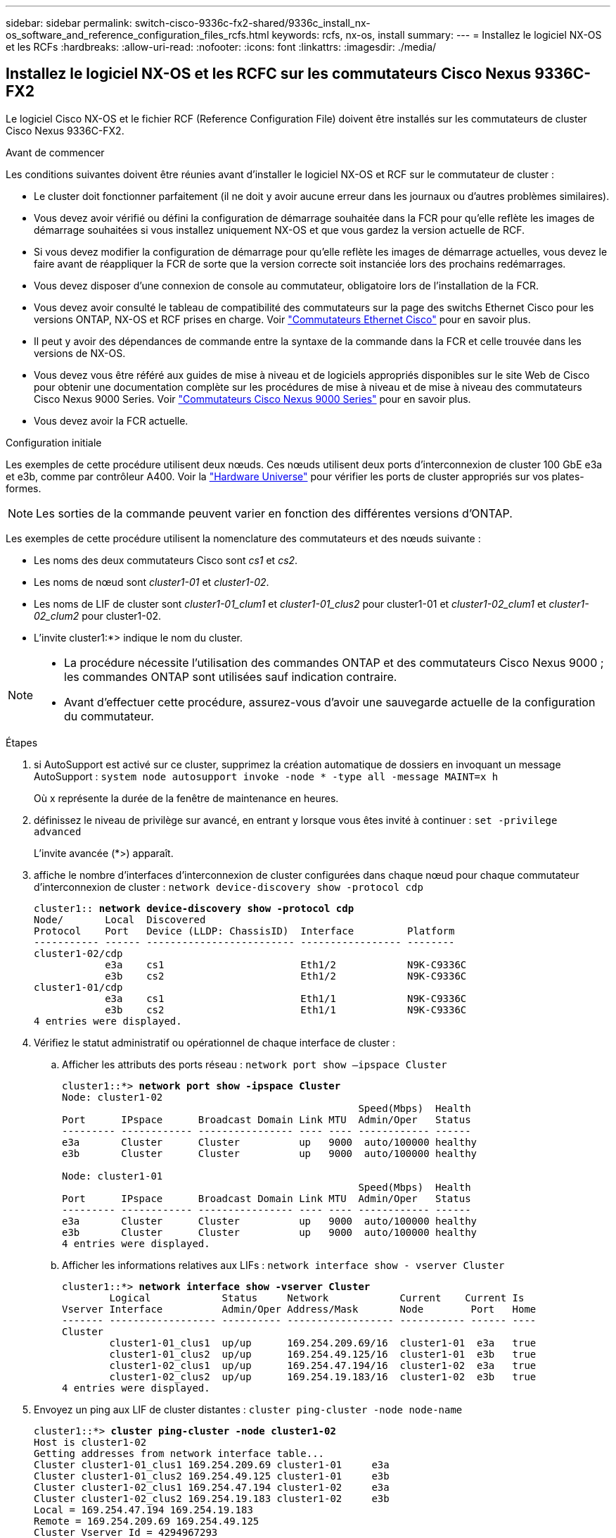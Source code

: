 ---
sidebar: sidebar 
permalink: switch-cisco-9336c-fx2-shared/9336c_install_nx-os_software_and_reference_configuration_files_rcfs.html 
keywords: rcfs, nx-os, install 
summary:  
---
= Installez le logiciel NX-OS et les RCFs
:hardbreaks:
:allow-uri-read: 
:nofooter: 
:icons: font
:linkattrs: 
:imagesdir: ./media/




== Installez le logiciel NX-OS et les RCFC sur les commutateurs Cisco Nexus 9336C-FX2

Le logiciel Cisco NX-OS et le fichier RCF (Reference Configuration File) doivent être installés sur les commutateurs de cluster Cisco Nexus 9336C-FX2.

.Avant de commencer
Les conditions suivantes doivent être réunies avant d'installer le logiciel NX-OS et RCF sur le commutateur de cluster :

* Le cluster doit fonctionner parfaitement (il ne doit y avoir aucune erreur dans les journaux ou d'autres problèmes similaires).
* Vous devez avoir vérifié ou défini la configuration de démarrage souhaitée dans la FCR pour qu'elle reflète les images de démarrage souhaitées si vous installez uniquement NX-OS et que vous gardez la version actuelle de RCF.
* Si vous devez modifier la configuration de démarrage pour qu'elle reflète les images de démarrage actuelles, vous devez le faire avant de réappliquer la FCR de sorte que la version correcte soit instanciée lors des prochains redémarrages.
* Vous devez disposer d'une connexion de console au commutateur, obligatoire lors de l'installation de la FCR.
* Vous devez avoir consulté le tableau de compatibilité des commutateurs sur la page des switchs Ethernet Cisco pour les versions ONTAP, NX-OS et RCF prises en charge. Voir https://mysupport.netapp.com/site/info/cisco-ethernet-switch["Commutateurs Ethernet Cisco"] pour en savoir plus.
* Il peut y avoir des dépendances de commande entre la syntaxe de la commande dans la FCR et celle trouvée dans les versions de NX-OS.
* Vous devez vous être référé aux guides de mise à niveau et de logiciels appropriés disponibles sur le site Web de Cisco pour obtenir une documentation complète sur les procédures de mise à niveau et de mise à niveau des commutateurs Cisco Nexus 9000 Series. Voir https://www.cisco.com/c/en/us/support/switches/nexus-9336c-fx2-switch/model.html["Commutateurs Cisco Nexus 9000 Series"] pour en savoir plus.
* Vous devez avoir la FCR actuelle.


.Configuration initiale
Les exemples de cette procédure utilisent deux nœuds. Ces nœuds utilisent deux ports d'interconnexion de cluster 100 GbE e3a et e3b, comme par contrôleur A400. Voir la https://hwu.netapp.com["Hardware Universe"] pour vérifier les ports de cluster appropriés sur vos plates-formes.


NOTE: Les sorties de la commande peuvent varier en fonction des différentes versions d'ONTAP.

Les exemples de cette procédure utilisent la nomenclature des commutateurs et des nœuds suivante :

* Les noms des deux commutateurs Cisco sont _cs1_ et _cs2_.
* Les noms de nœud sont _cluster1-01_ et _cluster1-02_.
* Les noms de LIF de cluster sont _cluster1-01_clum1_ et _cluster1-01_clus2_ pour cluster1-01 et _cluster1-02_clum1_ et _cluster1-02_clum2_ pour cluster1-02.
* L'invite cluster1:*> indique le nom du cluster.


[NOTE]
====
* La procédure nécessite l'utilisation des commandes ONTAP et des commutateurs Cisco Nexus 9000 ; les commandes ONTAP sont utilisées sauf indication contraire.
* Avant d'effectuer cette procédure, assurez-vous d'avoir une sauvegarde actuelle de la configuration du commutateur.


====
.Étapes
. [[step1]]si AutoSupport est activé sur ce cluster, supprimez la création automatique de dossiers en invoquant un message AutoSupport : `system node autosupport invoke -node * -type all -message MAINT=x h`
+
Où x représente la durée de la fenêtre de maintenance en heures.



. [[step2]]définissez le niveau de privilège sur avancé, en entrant y lorsque vous êtes invité à continuer :
`set -privilege advanced`
+
L'invite avancée (*>) apparaît.

. [[step3]]affiche le nombre d'interfaces d'interconnexion de cluster configurées dans chaque nœud pour chaque commutateur d'interconnexion de cluster :
`network device-discovery show -protocol cdp`
+
[listing, subs="+quotes"]
----
cluster1:: *network device-discovery show -protocol cdp*
Node/       Local  Discovered
Protocol    Port   Device (LLDP: ChassisID)  Interface         Platform
----------- ------ ------------------------- ----------------- --------
cluster1-02/cdp
            e3a    cs1                       Eth1/2            N9K-C9336C
            e3b    cs2                       Eth1/2            N9K-C9336C
cluster1-01/cdp
            e3a    cs1                       Eth1/1            N9K-C9336C
            e3b    cs2                       Eth1/1            N9K-C9336C
4 entries were displayed.
----
. [[step4]]Vérifiez le statut administratif ou opérationnel de chaque interface de cluster :
+
.. Afficher les attributs des ports réseau :
`network port show –ipspace Cluster`
+
[listing, subs="+quotes"]
----
cluster1::*> *network port show -ipspace Cluster*
Node: cluster1-02
                                                  Speed(Mbps)  Health
Port      IPspace      Broadcast Domain Link MTU  Admin/Oper   Status
--------- ------------ ---------------- ---- ---- ------------ ------
e3a       Cluster      Cluster          up   9000  auto/100000 healthy
e3b       Cluster      Cluster          up   9000  auto/100000 healthy

Node: cluster1-01
                                                  Speed(Mbps)  Health
Port      IPspace      Broadcast Domain Link MTU  Admin/Oper   Status
--------- ------------ ---------------- ---- ---- ------------ ------
e3a       Cluster      Cluster          up   9000  auto/100000 healthy
e3b       Cluster      Cluster          up   9000  auto/100000 healthy
4 entries were displayed.
----
.. Afficher les informations relatives aux LIFs :
`network interface show - vserver Cluster`
+
[listing, subs="+quotes"]
----
cluster1::*> *network interface show -vserver Cluster*
        Logical            Status     Network            Current    Current Is
Vserver Interface          Admin/Oper Address/Mask       Node        Port   Home
------- ------------------ ---------- ------------------ ----------- ------ ----
Cluster
        cluster1-01_clus1  up/up      169.254.209.69/16  cluster1-01  e3a   true
        cluster1-01_clus2  up/up      169.254.49.125/16  cluster1-01  e3b   true
        cluster1-02_clus1  up/up      169.254.47.194/16  cluster1-02  e3a   true
        cluster1-02_clus2  up/up      169.254.19.183/16  cluster1-02  e3b   true
4 entries were displayed.
----


. [[step5]]Envoyez un ping aux LIF de cluster distantes :
`cluster ping-cluster -node node-name`
+
[listing, subs="+quotes"]
----
cluster1::*> *cluster ping-cluster -node cluster1-02*
Host is cluster1-02
Getting addresses from network interface table...
Cluster cluster1-01_clus1 169.254.209.69 cluster1-01     e3a
Cluster cluster1-01_clus2 169.254.49.125 cluster1-01     e3b
Cluster cluster1-02_clus1 169.254.47.194 cluster1-02     e3a
Cluster cluster1-02_clus2 169.254.19.183 cluster1-02     e3b
Local = 169.254.47.194 169.254.19.183
Remote = 169.254.209.69 169.254.49.125
Cluster Vserver Id = 4294967293
Ping status:
....
Basic connectivity succeeds on 4 path(s)
Basic connectivity fails on 0 path(s)
................
Detected 9000 byte MTU on 4 path(s):
    Local 169.254.19.183 to Remote 169.254.209.69
    Local 169.254.19.183 to Remote 169.254.49.125
    Local 169.254.47.194 to Remote 169.254.209.69
    Local 169.254.47.194 to Remote 169.254.49.125
Larger than PMTU communication succeeds on 4 path(s)
RPC status:
2 paths up, 0 paths down (tcp check)
2 paths up, 0 paths down (udp check)
----
. [[step6]]Vérifiez que la commande auto-revert est activée sur toutes les LIFs du cluster :
`network interface show - vserver Cluster -fields auto-revert`
+
[listing, subs="+quotes"]
----
cluster1::*> *network interface show -vserver Cluster -fields auto-revert*
          Logical
Vserver   Interface            Auto-revert
--------- ––––––-------------- ------------
Cluster
          cluster1-01_clus1    true
          cluster1-01_clus2    true
          cluster1-02_clus1    true
          cluster1-02_clus2    true
4 entries were displayed.
----
. [[step7]]activez la fonction de collecte des journaux du moniteur d'intégrité des commutateurs Ethernet pour la collecte des fichiers journaux relatifs aux commutateurs, à l'aide des commandes suivantes :
+
** `system switch ethernet log setup-password`
** `system switch ethernet log enable-collection`
+
[listing, subs="+quotes"]
----
cluster1::*> *system switch ethernet log setup password*
Enter the switch name: <return>
The switch name entered is not recognized.
Choose from the following list:
cs1
cs2
cluster1::*> system switch ethernet log setup-password
Enter the switch name: cs1
RSA key fingerprint is e5:8b:c6:dc:e2:18:18:09:36:63:d9:63:dd:03:d9:cc
Do you want to continue? {y|n}::[n] y
Enter the password: <enter switch password>
Enter the password again: <enter switch password>
cluster1::*> system switch ethernet log setup-password
Enter the switch name: cs2
RSA key fingerprint is 57:49:86:a1:b9:80:6a:61:9a:86:8e:3c:e3:b7:1f:b1
Do you want to continue? {y|n}:: [n] y
Enter the password: <enter switch password>
Enter the password again: <enter switch password>
cluster1::*> system  switch ethernet log enable-collection
Do you want to enable cluster log collection for all nodes in the cluster? {y|n}: [n] y
Enabling cluster switch log collection.
cluster1::*>
----





NOTE: Si l'une de ces commandes renvoie une erreur, contactez le support NetApp.



=== Installez le logiciel NX-OS sur un commutateur de cluster Cisco Nexus 9336C-FX2

Vous pouvez utiliser cette procédure pour installer le logiciel NX-OS sur le commutateur de cluster Cisco Nexus 9336C-FX2.

.Étapes
. [[step1]]Connectez le commutateur de cluster au réseau de gestion.
. [[step2]]utilisez le `ping` Commande permettant de vérifier la connectivité au serveur hébergeant le logiciel NX-OS et le FCR.
+
Cet exemple vérifie que le commutateur peut atteindre le serveur à l'adresse IP `172.19.2.1`:

+
[listing, subs="+quotes"]
----
cs2# *ping 172.19.2.1*
Pinging 172.19.2.1 with 0 bytes of data:
Reply From 172.19.2.1: icmp_seq = 0. time= 5910 usec.
----
. [[step3]]copiez le logiciel NX-OS et les images EPLD sur le commutateur Nexus 9336C-FX2.
+
[listing, subs="+quotes"]
----
cs2# *copy sftp: bootflash: vrf management*
Enter source filename: */code/nxos.9.3.5.bin*
Enter hostname for the sftp server: *172.19.2.1*
Enter username: *user1*
Outbound-ReKey for 172.19.2.1:22
Inbound-ReKey for 172.19.2.1:22
user1@172.19.2.1's password:
sftp> progress
Progress meter enabled
sftp> get /code/nxos.9.3.5.bin  /bootflash/nxos.9.3.5.bin
/code/nxos.9.3.5.bin  100% 1261MB   9.3MB/s   02:15
sftp> exit
Copy complete, now saving to disk (please wait)...
Copy complete.
cs2# *copy sftp: bootflash: vrf management*
Enter source filename: */code/n9000-epld.9.3.5.img*
Enter hostname for the sftp server: *172.19.2.1*
Enter username: *user1*
Outbound-ReKey for 172.19.2.1:22
Inbound-ReKey for 172.19.2.1:22
user1@172.19.2.1's password:
sftp> progress
Progress meter enabled
sftp> get /code/n9000-epld.9.3.5.img  /bootflash/n9000-epld.9.3.5.img
/code/n9000-epld.9.3.5.img  100%  161MB   9.5MB/s   00:16
sftp> exit
Copy complete, now saving to disk (please wait)...
Copy complete.
----
. [[step4]]Vérifiez la version en cours d'exécution du logiciel NX-OS :
`show version`
+
[listing, subs="+quotes"]
----
cs2# *show version*
Cisco Nexus Operating System (NX-OS) Software
TAC support: http://www.cisco.com/tac
Copyright (C) 2002-2020, Cisco and/or its affiliates.
All rights reserved.
The copyrights to certain works contained in this software are
owned by other third parties and used and distributed under their own
licenses, such as open source.  This software is provided "as is," and unless
otherwise stated, there is no warranty, express or implied, including but not
limited to warranties of merchantability and fitness for a particular purpose.
Certain components of this software are licensed under
the GNU General Public License (GPL) version 2.0 or
GNU General Public License (GPL) version 3.0  or the GNU
Lesser General Public License (LGPL) Version 2.1 or
Lesser General Public License (LGPL) Version 2.0.
A copy of each such license is available at
http://www.opensource.org/licenses/gpl-2.0.php and
http://opensource.org/licenses/gpl-3.0.html and
http://www.opensource.org/licenses/lgpl-2.1.php and
http://www.gnu.org/licenses/old-licenses/library.txt.
Software
  BIOS: version 08.38
  NXOS: version 9.3(4)
  BIOS compile time:  05/29/2020
  NXOS image file is: bootflash:///nxos.9.3.4.bin
  NXOS compile time:  4/28/2020 21:00:00 [04/29/2020 02:28:31]
Hardware
  cisco Nexus9000 C9336C-FX2 Chassis
  Intel(R) Xeon(R) CPU E5-2403 v2 @ 1.80GHz with 8154432 kB of memory.
  Processor Board ID FOC20291J6K
  Device name: cs2
  bootflash:   53298520 kB
Kernel uptime is 0 day(s), 0 hour(s), 3 minute(s), 42 second(s)
Last reset at 157524 usecs after Mon Nov  2 18:32:06 2020
  Reason: Reset Requested by CLI command reload
  System version: 9.3(4)
  Service:
plugin
  Core Plugin, Ethernet Plugin
Active Package(s):

cs2#
----
. [[step5]]installez l'image NX-OS.
+

NOTE: L'installation du fichier image entraîne son chargement à chaque redémarrage du commutateur.

+
[listing, subs="+quotes"]
----
cs2# *install all nxos bootflash:nxos.9.3.5.bin*
Installer will perform compatibility check first. Please wait.
Installer is forced disruptive
Verifying image bootflash:/nxos.9.3.5.bin for boot variable "nxos".
[####################] 100% -- SUCCESS
Verifying image type.
[####################] 100% -- SUCCESS
Preparing "nxos" version info using image bootflash:/nxos.9.3.5.bin.
[####################] 100% -- SUCCESS
Preparing "bios" version info using image bootflash:/nxos.9.3.5.bin.
[####################] 100% -- SUCCESS
Performing module support checks.
[####################] 100% -- SUCCESS
Notifying services about system upgrade.
[####################] 100% -- SUCCESS
Compatibility check is done:
Module  bootable       Impact     Install-type  Reason
------  --------  --------------- ------------  ------
  1       yes      disruptive         reset     default upgrade is not hitless
Images will be upgraded according to following table:
Module   Image    Running-Version(pri:alt                New-Version         Upg-
                                                                             Required
------- --------- -------------------------------------- ------------------- ------------
  1      nxos     9.3(4)                                 9.3(5)              yes
  1      bios     v08.37(01/28/2020):v08.23(09/23/2015)  v08.38(05/29/2020)  yes
Switch will be reloaded for disruptive upgrade.
Do you want to continue with the installation (y/n)?  [n] y
Install is in progress, please wait.
Performing runtime checks.
[####################] 100% -- SUCCESS
Setting boot variables.
[####################] 100% -- SUCCESS
Performing configuration copy.
[####################] 100% -- SUCCESS
Module 1: Refreshing compact flash and upgrading bios/loader/bootrom.
Warning: please do not remove or power off the module at this time.
[####################] 100% -- SUCCESS
Finishing the upgrade, switch will reboot in 10 seconds.
----
. [[step6]]] Vérifiez la nouvelle version du logiciel NX-OS après le redémarrage du commutateur :
`show version`
+
[listing, subs="+quotes"]
----
cs2# *show version*
Cisco Nexus Operating System (NX-OS) Software
TAC support: http://www.cisco.com/tac
Copyright (C) 2002-2020, Cisco and/or its affiliates.
All rights reserved.
The copyrights to certain works contained in this software are
owned by other third parties and used and distributed under their own
licenses, such as open source.  This software is provided "as is," and unless
otherwise stated, there is no warranty, express or implied, including but not
limited to warranties of merchantability and fitness for a particular purpose.
Certain components of this software are licensed under
the GNU General Public License (GPL) version 2.0 or
GNU General Public License (GPL) version 3.0  or the GNU
Lesser General Public License (LGPL) Version 2.1 or
Lesser General Public License (LGPL) Version 2.0.
A copy of each such license is available at
http://www.opensource.org/licenses/gpl-2.0.php and
http://opensource.org/licenses/gpl-3.0.html and
http://www.opensource.org/licenses/lgpl-2.1.php and
http://www.gnu.org/licenses/old-licenses/library.txt.
Software
  BIOS: version 05.33
  NXOS: version 9.3(5)
  BIOS compile time:  09/08/2018
  NXOS image file is: bootflash:///nxos.9.3.5.bin
  NXOS compile time:  11/4/2018 21:00:00 [11/05/2018 06:11:06]
Hardware
  cisco Nexus9000 C9336C-FX2 Chassis
  Intel(R) Xeon(R) CPU E5-2403 v2 @ 1.80GHz with 8154432 kB of memory.
  Processor Board ID FOC20291J6K
  Device name: cs2
  bootflash:   53298520 kB
Kernel uptime is 0 day(s), 0 hour(s), 3 minute(s), 42 second(s)
Last reset at 277524 usecs after Mon Nov  2 22:45:12 2020
  Reason: Reset due to upgrade
  System version: 9.3(4)
  Service:
plugin
  Core Plugin, Ethernet Plugin
Active Package(s):
----
. [[step7]]mettre à niveau l'image EPLD et redémarrer le commutateur.
+
[listing, subs="+quotes"]
----
cs2# *show version module 1 epld*
EPLD Device                     Version
---- -------------------------- -------
MI   FPGA                        0x7
IO   FPGA                        0x17
MI   FPGA2                       0x2
GEM  FPGA                        0x2
GEM  FPGA                        0x2
GEM  FPGA                        0x2
GEM  FPGA                        0x2
cs2# *install epld bootflash:n9000-epld.9.3.5.img module 1*
Compatibility check:
Module      Type        Upgradable  Impact      Reason
------  -------------- ------------ ----------- -------
     1      SUP        Yes          disruptive  Module Upgradable
Retrieving EPLD versions.... Please wait.
Images will be upgraded according to following table:
Module  Type   EPLD              Running-Version   New-Version  Upg-Required
------- ------ ----------------- ----------------- ------------ ------------
     1  SUP    MI FPGA           0x07              0x07         No
     1  SUP    IO FPGA           0x17              0x19         Yes
     1  SUP    MI FPGA2          0x02              0x02         No
The above modules require upgrade.
The switch will be reloaded at the end of the upgrade
Do you want to continue (y/n) ?  [n] *y*
Proceeding to upgrade Modules.
Starting Module 1 EPLD Upgrade
Module 1 : IO FPGA [Programming] : 100.00% (     64 of      64 sectors)
Module 1 EPLD upgrade is successful.
Module   Type  Upgrade-Result
-------- ----- --------------
     1   SUP   Success
EPLDs upgraded.
Module 1 EPLD upgrade is successful.
----
. [[step8]]après le redémarrage du commutateur, reconnectez-vous et vérifiez que la nouvelle version de EPLD a été chargée avec succès.
+
[listing, subs="+quotes"]
----
cs2# *show version module 1 epld*
EPLD Device                     Version
---- -------------------------- --------
MI   FPGA                        0x7
IO   FPGA                        0x19
MI   FPGA2                       0x2
GEM  FPGA                        0x2
GEM  FPGA                        0x2
GEM  FPGA                        0x2
GEM  FPGA                        0x2
----




=== Installez le FCR sur un commutateur de cluster Cisco Nexus 9336C-FX2

Vous pouvez installer la FCR après la première configuration du commutateur de cluster Nexus 9336C-FX2. Vous pouvez également utiliser cette procédure pour mettre à niveau votre version RCF sur votre commutateur de cluster.

.Description de la tâche
Les exemples de cette procédure utilisent la nomenclature des commutateurs et des nœuds suivante :

* Les noms des deux commutateurs Cisco sont `cs1` et `cs2`.
* Les noms de nœud sont `cluster1-01`, `cluster1-02`, `cluster1-03`, et `cluster1-04`.
* Les noms LIF de cluster sont `cluster1-01_clus1`, `cluster1-01_clus2`, `cluster1-02_clus1`, `cluster1-02_clus2`, `cluster1-03_clus1`, `cluster1-03_clus2`, `cluster1-04_clus1`, et `cluster1-04_clus2`.
* L'invite cluster1:*> indique le nom du cluster.


[NOTE]
====
* La procédure nécessite l'utilisation des commandes ONTAP et des commutateurs Cisco Nexus 9000 ; les commandes ONTAP sont utilisées sauf indication contraire.
* Avant d'effectuer cette procédure, assurez-vous d'avoir une sauvegarde actuelle de la configuration du commutateur.


====
.Étapes
. [[step1]]affiche les ports de cluster sur chaque nœud connecté aux commutateurs du cluster :
`network device-discovery show`
+
[listing, subs="+quotes"]
----
cluster1::*> *network device-discovery show*
Node/       Local  Discovered
Protocol    Port   Device (LLDP: ChassisID)  Interface         Platform
----------- ------ ------------------------- ----------------  --------
cluster1-01/cdp
            e3a    cs1                       Ethernet1/7       N9K-C9336C
            e0d    cs2                       Ethernet1/7       N9K-C9336C
cluster1-02/cdp
            e3a    cs1                       Ethernet1/8       N9K-C9336C
            e0d    cs2                       Ethernet1/8       N9K-C9336C
cluster1-03/cdp
            e3a    cs1                       Ethernet1/1/1     N9K-C9336C
            e3b    cs2                       Ethernet1/1/1     N9K-C9336C
cluster1-04/cdp
            e3a    cs1                       Ethernet1/1/2     N9K-C9336C
            e3b    cs2                       Ethernet1/1/2     N9K-C9336C
cluster1::*>
----
. [[step2]]Vérifiez l'état administratif et opérationnel de chaque port du cluster.
. [[step3]]vérifier que tous les ports du cluster sont à l'état actif :
`network port show –role cluster`
+
[listing, subs="+quotes"]
----
cluster1::*> *network port show -role cluster*
Node: cluster1-01
                                                                       Ignore
                                                  Speed(Mbps) Health   Health
Port      IPspace      Broadcast Domain Link MTU  Admin/Oper  Status   Status
--------- ------------ ---------------- ---- ---- ----------- -------- ------
e3a       Cluster      Cluster          up   9000  auto/100000 healthy false
e0d       Cluster      Cluster          up   9000  auto/100000 healthy false
Node: cluster1-02
                                                                       Ignore
                                                  Speed(Mbps) Health   Health
Port      IPspace      Broadcast Domain Link MTU  Admin/Oper  Status   Status
--------- ------------ ---------------- ---- ---- ----------- -------- ------
e3a       Cluster      Cluster          up   9000  auto/100000 healthy false
e0d       Cluster      Cluster          up   9000  auto/100000 healthy false
8 entries were displayed.
Node: cluster1-03

                                                                        Ignore
                                                  Speed(Mbps)  Health   Health
Port      IPspace      Broadcast Domain Link MTU  Admin/Oper   Status   Status
--------- ------------ ---------------- ---- ---- ------------ -------- ------
e3a       Cluster      Cluster          up   9000  auto/100000 healthy  false
e3b       Cluster      Cluster          up   9000  auto/100000 healthy  false
Node: cluster1-04
                                                                        Ignore
                                                  Speed(Mbps)  Health   Health
Port      IPspace      Broadcast Domain Link MTU  Admin/Oper   Status   Status
--------- ------------ ---------------- ---- ---- ------------ -------- ------
e0a       Cluster      Cluster          up   9000  auto/100000 healthy  false
e0b       Cluster      Cluster          up   9000  auto/100000 healthy  false
cluster1::*>
----
. [[step4]]vérifier que toutes les interfaces de cluster (LIFs) sont sur le port de home Port :
`network interface show -role cluster`
+
[listing, subs="+quotes"]
----
cluster1::*> *network interface show -role cluster*
        Logical            Status     Network         Current      Current Is
Vserver Interface          Admin/Oper Address/Mask    Node         Port    Home
------- ------------------ ---------- --------------- ------------ ------- ----
Cluster
        cluster1-01_clus1  up/up     169.254.3.4/23   cluster1-01  e3a     true
        cluster1-01_clus2  up/up     169.254.3.5/23   cluster1-01  e0d     true
        cluster1-02_clus1  up/up     169.254.3.8/23   cluster1-02  e3a     true
        cluster1-02_clus2  up/up     169.254.3.9/23   cluster1-02  e0d     true
        cluster1-03_clus1  up/up     169.254.1.3/23   cluster1-03  e3a     true
        cluster1-03_clus2  up/up     169.254.1.1/23   cluster1-03  e3b     true
        cluster1-04_clus1  up/up     169.254.1.6/23   cluster1-04  e3a     true
        cluster1-04_clus2  up/up     169.254.1.7/23   cluster1-04  e3b     true
8 entries were displayed.
cluster1::*>
----
. [[step5]]Vérifiez que le cluster affiche les informations des deux commutateurs de cluster :
`system cluster-switch show -is-monitoring-enabled-operational true`
+
[listing, subs="+quotes"]
----
cluster1::*> *system cluster-switch show -is-monitoring-enabled-operational true*
Switch                      Type               Address          Model
--------------------------- ------------------ ---------------- -----
cs1                         cluster-network    10.233.205.90    N9K-C9336C
     Serial Number: FOCXXXXXXGD
      Is Monitored: true
            Reason: None
  Software Version: Cisco Nexus Operating System (NX-OS) Software, Version
                    9.3(5)
    Version Source: CDP
cs2                         cluster-network    10.233.205.91    N9K-C9336C
     Serial Number: FOCXXXXXXGS
      Is Monitored: true
            Reason: None
  Software Version: Cisco Nexus Operating System (NX-OS) Software, Version
                    9.3(5)
    Version Source: CDP
cluster1::*>
----
. [[step6]]Désactiver la fonction de restauration automatique sur les LIFs du cluster.
+
[listing, subs="+quotes"]
----
cluster1::*> *network interface modify -vserver Cluster -lif * -auto-revert false*
----
. [[step7]]sur le commutateur de cluster cs2, arrêtez les ports connectés aux ports de cluster des nœuds.
+
[listing, subs="+quotes"]
----
cs2(config)# *interface eth1/1/1-2,eth1/7-8*
cs2(config-if-range)# *shutdown*
----
. [[step8]]Vérifiez que les LIFs de cluster ont migré vers les ports hébergés sur le commutateur de cluster cs1. Cette opération peut prendre quelques secondes :
`network interface show -role cluster`
+
[listing, subs="+quotes"]
----
cluster1::*> *network interface show -role cluster*
        Logical           Status     Network          Current      Current  Is
Vserver Interface         Admin/Oper Address/Mask     Node         Port     Home
------- ----------------- --------- ---------------- ------------- ------- ----
Cluster
        cluster1-01_clus1 up/up     169.254.3.4/23   cluster1-01   e3a     true
        cluster1-01_clus2 up/up     169.254.3.5/23   cluster1-01   e3a     false
        cluster1-02_clus1 up/up     169.254.3.8/23   cluster1-02   e3a     true
        cluster1-02_clus2 up/up     169.254.3.9/23   cluster1-02   e3a     false
        cluster1-03_clus1 up/up     169.254.1.3/23   cluster1-03   e3a     true
        cluster1-03_clus2 up/up     169.254.1.1/23   cluster1-03   e3a     false
        cluster1-04_clus1 up/up     169.254.1.6/23   cluster1-04   e3a     true
        cluster1-04_clus2 up/up     169.254.1.7/23   cluster1-04   e3a     false
8 entries were displayed.
cluster1::*>
----
. [[step9]]vérifier que le cluster fonctionne correctement :
`cluster show`
+
[listing, subs="+quotes"]
----
cluster1::*> *cluster show*
Node                 Health  Eligibility   Epsilon
-------------------- ------- ------------  -------
cluster1-01          true    true          false
cluster1-02          true    true          false
cluster1-03          true    true          true
cluster1-04          true    true          false
4 entries were displayed.
cluster1::*>
----
. [[step10]]si vous ne l'avez pas déjà fait, enregistrez la configuration actuelle du commutateur en copiant la sortie de la commande suivante dans un fichier journal :
+
[listing]
----
show running-config
----
. [[étape11]]nettoyez la configuration sur le commutateur cs2 et effectuez une configuration de base.
+
.. Nettoyez la configuration. Cette étape nécessite une connexion de console au commutateur.
+
[listing, subs="+quotes"]
----
cs2# *write erase*
Warning: This command will erase the startup-configuration.
Do you wish to proceed anyway? (y/n)  [n] *y*
cs2# *reload*
This command will reboot the system. (y/n)?  [n] *y*
cs2#
----
.. Effectuer une configuration de base du contacteur.




. [[step12]]Copier la FCR dans le bootflash du commutateur cs2 à l'aide de l'un des protocoles de transfert suivants : FTP, TFTP, SFTP ou SCP. Pour plus d'informations sur les commandes Cisco, reportez-vous au guide approprié dans le https://www.cisco.com/c/en/us/support/switches/nexus-9000-series-switches/products-command-reference-list.html["Guides de référence des commandes Cisco Nexus série 9000 NX-OS"].
+
Cet exemple montre que TFTP est utilisé pour copier une FCR dans le bootflash sur le commutateur cs2.

+
[listing, subs="+quotes"]
----
cs2# *copy tftp: bootflash: vrf management*
Enter source filename: *Nexus_9336C_RCF_v1.6-Cluster-HA-Breakout.txt*
Enter hostname for the tftp server: *172.22.201.50*
Trying to connect to tftp server......Connection to Server Established.
TFTP get operation was successful
Copy complete, now saving to disk (please wait)...
----
. [[step13]]appliquez la FCR précédemment téléchargée sur bootflash. Pour plus d'informations sur les commandes Cisco, reportez-vous au guide approprié dans le https://www.cisco.com/c/en/us/support/switches/nexus-9000-series-switches/products-command-reference-list.html["Guides de référence des commandes Cisco Nexus série 9000 NX-OS"].
+
Cet exemple montre le fichier RCF `Nexus_9336C_RCF_v1.6-Cluster-HA-Breakout.txt` en cours d'installation sur le commutateur cs2.

+
[listing, subs="+quotes"]
----
cs2# *copy Nexus_9336C_RCF_v1.6-Cluster-HA-Breakout.txt running-config echo-commands*
----
. [[step14]]examinez la sortie de la bannière du `show banner motd` commande. Vous devez lire et suivre ces instructions pour vous assurer que la configuration et le fonctionnement du commutateur sont corrects.
+
[listing]
----
cs2# show banner motd
***************************************************************************
* NetApp Reference Configuration File (RCF)
*
* Switch   : Nexus N9K-C9336C-FX2
* Filename : Nexus_9336C_RCF_v1.6-Cluster-HA-Breakout.txt
* Date     : 10-23-2020
* Version  : v1.6
*
* Port Usage:
* Ports  1- 3: Breakout mode (4x10G) Intra-Cluster Ports, int e1/1/1-4,
* e1/2/1-4, e1/3/1-4
* Ports  4- 6: Breakout mode (4x25G) Intra-Cluster/HA Ports, int e1/4/1-4,
* e1/5/1-4, e1/6/1-4
* Ports  7-34: 40/100GbE Intra-Cluster/HA Ports, int e1/7-34
* Ports 35-36: Intra-Cluster ISL Ports, int e1/35-36
*
* Dynamic breakout commands:
* 10G: interface breakout module 1 port <range> map 10g-4x
* 25G: interface breakout module 1 port <range> map 25g-4x
*
* Undo breakout commands and return interfaces to 40/100G configuration in
* config mode:
* no interface breakout module 1 port <range> map 10g-4x
* no interface breakout module 1 port <range> map 25g-4x
* interface Ethernet <interfaces taken out of breakout mode>
* inherit port-profile 40-100G
* priority-flow-control mode auto
* service-policy input HA
* exit
*
***************************************************************************
----
. [[step15]]vérifier que le fichier RCF est la bonne version plus récente :
`show running-config`
+
Lorsque vous vérifiez que la sortie est correcte, vérifiez que les informations suivantes sont correctes :

+
** La bannière RCF
** Les paramètres du nœud et du port
** Personnalisations
+
Le résultat varie en fonction de la configuration de votre site. Vérifiez les paramètres des ports et reportez-vous aux notes de version pour voir si des modifications spécifiques à la FCR que vous avez installée.



. Après avoir vérifié que les versions de RCF et les paramètres de commutateur sont corrects, copiez le fichier running-config dans le fichier startup-config.
+
Pour plus d'informations sur les commandes Cisco, reportez-vous au guide approprié dans le https://www.cisco.com/c/en/us/support/switches/nexus-9000-series-switches/products-command-reference-list.html["Guides de référence des commandes Cisco Nexus série 9000 NX-OS"].

+
[listing, subs="+quotes"]
----
cs2# *copy running-config startup-config* [########################################] 100% Copy complete
----
. [[step17]]redémarrer le commutateur cs2. Vous pouvez ignorer les événements “panne des ports de cluster” signalés sur les nœuds pendant le redémarrage du commutateur.
+
[listing, subs="+quotes"]
----
cs2# *reload*
This command will reboot the system. (y/n)?  [n] *y*
----
. [[step18]]appliquez la même FCR et enregistrez la configuration en cours d'exécution pour une seconde fois.
+
[listing, subs="+quotes"]
----
cs2# *copy Nexus_9336C_RCF_v1.6-Cluster-HA-Breakout.txt running-config echo-commands*
cs2# *copy running-config startup-config* [########################################] 100% Copy complete
----
. [[step19]]vérifier l'état de santé des ports du cluster.
+
.. Vérifier que les ports e0d fonctionnent correctement sur tous les nœuds du cluster :
`network port show -role cluster`
+
[listing, subs="+quotes"]
----
cluster1::*> *network port show -role cluster*
Node: cluster1-01
                                                                   Ignore
                                             Speed(Mbps)  Health   Health
Port    IPspace   Broadcast Domain Link MTU  Admin/Oper   Status   Status
------- --------- ---------------- ---- ---- ------------ -------- ------
e3a     Cluster   Cluster          up   9000 auto/100000  healthy  false
e3b     Cluster   Cluster          up   9000 auto/100000  healthy  false

Node: cluster1-02
                                                                   Ignore
                                              Speed(Mbps)  Health  Health
Port    IPspace   Broadcast Domain Link MTU   Admin/Oper   Status  Status
------- --------- ---------------- ---- ----- ------------ -------- ------
e3a    Cluster   Cluster          up   9000  auto/100000  healthy  false
e3b    Cluster   Cluster          up   9000  auto/100000  healthy  false

Node: cluster1-03
                                                                   Ignore
                                              Speed(Mbps) Health   Health
Port   IPspace    Broadcast Domain Link MTU   Admin/Oper  Status   Status
------ ---------- ---------------- ---- ----- ----------- -------- ------
e3a    Cluster    Cluster          up   9000  auto/100000 healthy  false
e0d    Cluster    Cluster          up   9000  auto/100000 healthy  false

Node: cluster1-04
                                                                   Ignore
                                              Speed(Mbps) Health   Health
Port   IPspace    Broadcast Domain Link MTU   Admin/Oper  Status   Status
------ ---------- ---------------- ---- ----- ----------- -------- ------
e3a    Cluster      Cluster        up   9000  auto/100000 healthy  false
e0d    Cluster      Cluster        up   9000  auto/100000 healthy  false
8 entries were displayed.
----
.. Vérifiez l'état du commutateur depuis le cluster (il se peut que le commutateur cs2 n'affiche pas, car les LIF ne sont pas homeed sur e0d).
+
[listing, subs="+quotes"]
----
cluster1::*> *network device-discovery show -protocol cdp*
Node/       Local  Discovered
Protocol    Port   Device (LLDP: ChassisID)  Interface         Platform
----------- ------ ------------------------- ----------------- --------
cluster1-01/cdp
            e3a    cs1                       Ethernet1/7       N9K-C9336C
            e0d    cs2                       Ethernet1/7       N9K-C9336C
cluster01-2/cdp
            e3a    cs1                       Ethernet1/8       N9K-C9336C
            e0d    cs2                       Ethernet1/8       N9K-C9336C
cluster01-3/cdp
            e3a    cs1                       Ethernet1/1/1     N9K-C9336C
            e3b    cs2                       Ethernet1/1/1     N9K-C9336C
cluster1-04/cdp
            e3a    cs1                       Ethernet1/1/2     N9K-C9336C
            e3b    cs2                       Ethernet1/1/2     N9K-C9336C
cluster1::*> *system cluster-switch show -is-monitoring-enabled-operational true*
Switch                      Type               Address          Model
--------------------------- ------------------ ---------------- -----
cs1                         cluster-network    10.233.205.90    NX9-C9336C
     Serial Number: FOCXXXXXXGD
      Is Monitored: true
            Reason: None
  Software Version: Cisco Nexus Operating System (NX-OS) Software, Version
                    9.3(5)
    Version Source: CDP
cs2                         cluster-network    10.233.205.91    NX9-C9336C
     Serial Number: FOCXXXXXXGS
      Is Monitored: true
            Reason: None
  Software Version: Cisco Nexus Operating System (NX-OS) Software, Version
                    9.3(5)
    Version Source: CDP
2 entries were displayed.
----
+

NOTE: Vous pouvez observer la sortie suivante sur la console des commutateurs cs1 en fonction de la version RCF précédemment chargée sur le commutateur.

+
[listing]
----
2020 Nov 17 16:07:18 cs1 %$ VDC-1 %$ %STP-2-UNBLOCK_CONSIST_PORT: Unblocking port port-channel1 on VLAN0092. Port consistency restored.
2020 Nov 17 16:07:23 cs1 %$ VDC-1 %$ %STP-2-BLOCK_PVID_PEER: Blocking port-channel1 on VLAN0001. Inconsistent peer vlan.
2020 Nov 17 16:07:23 cs1 %$ VDC-1 %$ %STP-2-BLOCK_PVID_LOCAL: Blocking port-channel1 on VLAN0092. Inconsistent local vlan.
----


. [[step20]]sur le commutateur de cluster cs1, arrêtez les ports connectés aux ports de cluster des nœuds. L'exemple suivant utilise la sortie d'exemple d'interface de l'étape 1 :
+
[listing, subs="+quotes"]
----
cs1(config)# *interface eth1/1/1-2,eth1/7-8*
cs1(config-if-range)# *shutdown*
----
. [[step21]]Vérifiez que les LIFs du cluster ont migré vers les ports hébergés sur le commutateur cs2. Cette opération peut prendre quelques secondes :
`network interface show -role cluster`
+
[listing, subs="+quotes"]
----
cluster1::*> *network interface show -role cluster*
        Logical            Status      Network         Current      Current Is
Vserver Interface          Admin/Oper  Address/Mask    Node         Port    Home
------- ------------------ ----------- --------------- ------------ ------- ----
Cluster
        cluster1-01_clus1  up/up       169.254.3.4/23   cluster1-01   e0d  false
        cluster1-01_clus2  up/up       169.254.3.5/23   cluster1-01   e0d   true
        cluster1-02_clus1  up/up       169.254.3.8/23   cluster1-02   e0d  false
        cluster1-02_clus2  up/up       169.254.3.9/23   cluster1-02   e0d   true
        cluster1-03_clus1  up/up       169.254.1.3/23   cluster1-03   e3b  false
        cluster1-03_clus2  up/up       169.254.1.1/23   cluster1-03   e3b   true
        cluster1-04_clus1  up/up       169.254.1.6/23   cluster1-04   e3b  false
        cluster1-04_clus2  up/up       169.254.1.7/23   cluster1-04   e3b   true
8 entries were displayed.
cluster1::*>
----
. [[step22]]vérifier que le cluster fonctionne correctement :
`cluster show`
+
[listing, subs="+quotes"]
----
cluster1::*> *cluster show*
Node                 Health   Eligibility   Epsilon
-------------------- -------- ------------- -------
cluster1-01          true     true          false
cluster1-02          true     true          false
cluster1-03          true     true          true
cluster1-04          true     true          false
4 entries were displayed.
cluster1::*>
----
. [[step23]]Répétez les étapes 7 à 14 de l'interrupteur cs1.
. Activez la fonction de revert automatique sur les LIFs du cluster.
+
[listing, subs="+quotes"]
----
cluster1::*> *network interface modify -vserver Cluster -lif * -auto-revert True*
----
. [[step25]]redémarrer le commutateur cs1. Vous pouvez ainsi déclencher des LIF de cluster afin de rétablir leur port de départ. Vous pouvez ignorer les événements “panne des ports de cluster” signalés sur les nœuds pendant le redémarrage du commutateur.
+
[listing, subs="+quotes"]
----
cs1# *reload*
This command will reboot the system. (y/n)?  [n] *y*
----
. [[step26]]Vérifiez que les ports du commutateur connectés aux ports du cluster sont bien connectés.
+
[listing, subs="+quotes"]
----
cs1# *show interface brief | grep up*
.
.
Eth1/1/1      1       eth  access up      none                   100G(D) --
Eth1/1/2      1       eth  access up      none                   100G(D) --
Eth1/7        1       eth  trunk  up      none                   100G(D) --
Eth1/8        1       eth  trunk  up      none                   100G(D) --
.
.
----
. [[step27]]vérifier que l'ISL entre cs1 et cs2 est fonctionnel :
`show port-channel summary`
+
[listing, subs="+quotes"]
----
cs1# *show port-channel summary*
Flags:  D - Down        P - Up in port-channel (members)
        I - Individual  H - Hot-standby (LACP only)
        s - Suspended   r - Module-removed
        b - BFD Session Wait
        S - Switched    R - Routed
        U - Up (port-channel)
        p - Up in delay-lacp mode (member)
        M - Not in use. Min-links not met
--------------------------------------------------------------------------------
Group Port-       Type     Protocol  Member Ports      Channel
--------------------------------------------------------------------------------
1     Po1(SU)     Eth      LACP      Eth1/35(P)        Eth1/36(P)
cs1#
----
. [[step28]]vérifier que les LIFs du cluster ont rétabli leur port de départ :
`network interface show -role cluster`
+
[listing, subs="+quotes"]
----
cluster1::*> *network interface show -role cluster*
        Logical            Status     Network           Current     Current Is
Vserver Interface          Admin/Oper Address/Mask      Node        Port    Home
------- ------------------ ---------- ----------------- ----------- ------- ----
Cluster
        cluster1-01_clus1  up/up      169.254.3.4/23    cluster1-01  e0d   true
        cluster1-01_clus2  up/up      169.254.3.5/23    cluster1-01  e0d   true
        cluster1-02_clus1  up/up      169.254.3.8/23    cluster1-02  e0d   true
        cluster1-02_clus2  up/up      169.254.3.9/23    cluster1-02  e0d   true
        cluster1-03_clus1  up/up      169.254.1.3/23    cluster1-03  e3b   true
        cluster1-03_clus2  up/up      169.254.1.1/23    cluster1-03  e3b   true
        cluster1-04_clus1  up/up      169.254.1.6/23    cluster1-04  e3b   true
        cluster1-04_clus2  up/up      169.254.1.7/23    cluster1-04  e3b   true
8 entries were displayed.
cluster1::*>
----
. [[step29]]vérifier que le cluster fonctionne correctement :
`cluster show`
+
[listing, subs="+quotes"]
----
cluster1::*> *cluster show*
Node                 Health  Eligibility   Epsilon
-------------------- ------- ------------- -------
cluster1-01          true    true          false
cluster1-02          true    true          false
cluster1-03          true    true          true
cluster1-04          true    true          false
4 entries were displayed.
cluster1::*>
----
. [[step30]]Envoyez une commande ping aux interfaces de cluster distantes pour vérifier la connectivité :
`cluster ping-cluster -node local`
+
[listing, subs="+quotes"]
----
cluster1::*> *cluster ping-cluster -node local*
Host is cluster1-03
Getting addresses from network interface table...
Cluster cluster1-03_clus1 169.254.1.3 cluster1-03 e3a
Cluster cluster1-03_clus2 169.254.1.1 cluster1-03 e3b
Cluster cluster1-04_clus1 169.254.1.6 cluster1-04 e3a
Cluster cluster1-04_clus2 169.254.1.7 cluster1-04 e3b
Cluster cluster1-01_clus1 169.254.3.4 cluster1-01 e3a
Cluster cluster1-01_clus2 169.254.3.5 cluster1-01 e0d
Cluster cluster1-02_clus1 169.254.3.8 cluster1-02 e3a
Cluster cluster1-02_clus2 169.254.3.9 cluster1-02 e0d
Local = 169.254.1.3 169.254.1.1
Remote = 169.254.1.6 169.254.1.7 169.254.3.4 169.254.3.5 169.254.3.8 169.254.3.9
Cluster Vserver Id = 4294967293
Ping status:
............
Basic connectivity succeeds on 12 path(s)
Basic connectivity fails on 0 path(s)
................................................
Detected 9000 byte MTU on 12 path(s):
    Local 169.254.1.3 to Remote 169.254.1.6
    Local 169.254.1.3 to Remote 169.254.1.7
    Local 169.254.1.3 to Remote 169.254.3.4
    Local 169.254.1.3 to Remote 169.254.3.5
    Local 169.254.1.3 to Remote 169.254.3.8
    Local 169.254.1.3 to Remote 169.254.3.9
    Local 169.254.1.1 to Remote 169.254.1.6
    Local 169.254.1.1 to Remote 169.254.1.7
    Local 169.254.1.1 to Remote 169.254.3.4
    Local 169.254.1.1 to Remote 169.254.3.5
    Local 169.254.1.1 to Remote 169.254.3.8
    Local 169.254.1.1 to Remote 169.254.3.9
Larger than PMTU communication succeeds on 12 path(s)
RPC status:
6 paths up, 0 paths down (tcp check)
6 paths up, 0 paths down (udp check)
----




=== Installez le FCR sur un commutateur de stockage Cisco Nexus 9336C-FX2

Les fichiers RCF (Reference Configuration File) peuvent être mis à niveau sur les commutateurs de stockage Cisco Nexus 9336C-FX2.

.Avant de commencer
Les conditions suivantes doivent exister avant de mettre à niveau la FCR sur le commutateur de stockage :

* Le commutateur doit fonctionner entièrement (il ne doit pas y avoir d'erreurs dans les journaux ni de problèmes similaires).
* Vous devez avoir vérifié ou défini les variables de démarrage souhaitées dans la FCR pour qu'elles reflètent les images de démarrage souhaitées si vous installez uniquement NX-OS et que vous gardez la version actuelle de RCF.
* Si vous devez modifier les variables de démarrage pour qu'elles reflètent les images de démarrage actuelles, vous devez le faire avant de réappliquer la FCR de sorte que la version correcte soit instanciée lors des prochains redémarrages.
* Vous devez avoir dirigé les guides de mise à niveau et de logiciels appropriés disponibles sur le site Web de Cisco pour obtenir une documentation complète sur les procédures de mise à niveau et de mise à niveau vers une version antérieure du stockage Cisco. Voir https://www.cisco.com/c/en/us/support/switches/nexus-9336c-fx2-switch/model.html["Commutateurs Cisco Nexus 9000 Series"] pour en savoir plus.
* Le nombre de ports 100 GbE est défini dans les fichiers de configuration de référence disponibles sur le https://mysupport.netapp.com/site/info/cisco-ethernet-switch["Commutateurs Ethernet Cisco"] page.


.Récapitulatif de la procédure
. Vérifier l'état de santé des commutateurs et des ports (étapes 1 à 4)
. Téléchargez l'image NX-OS sur le commutateur Cisco st2 et redémarrez (étapes 5 à 8).
. Copier le FCR sur le commutateur Cisco st2 (étapes 9 à 12)
. Vérifier à nouveau l'état d'intégrité des commutateurs et des ports (étapes 13 à 15)
. Répétez les étapes 1 à 1-15 pour le commutateur Cisco st1.



NOTE: Les sorties de la commande peuvent varier en fonction des différentes versions d'ONTAP.

Les exemples de cette procédure utilisent la nomenclature des commutateurs et des nœuds suivante :

* Les noms des deux commutateurs de stockage sont _st1_ et _st2_.
* Les nœuds sont _node1_ et _node2_.


[NOTE]
====
* La procédure nécessite l'utilisation des commandes ONTAP et des commutateurs Cisco Nexus 9000 ; les commandes ONTAP sont utilisées sauf indication contraire.
* Avant d'effectuer cette procédure, assurez-vous d'avoir une sauvegarde actuelle de la configuration du commutateur.


====
.Étapes
. Si AutoSupport est activé sur ce cluster, supprimez la création automatique de dossiers en invoquant un message AutoSupport : `system node autosupport invoke -node * -type all - message MAINT=xh`
+
Où x représente la durée de la fenêtre de maintenance en heures.

. Vérifier que les commutateurs de stockage sont disponibles :
`system switch ethernet show`
+
[listing, subs="+quotes"]
----
storage::*> *system switch ethernet show*
Switch                    Type               Address          Model
------------------------- ------------------ ---------------- ---------------
st1
                          storage-network    172.17.227.5     NX9-C9336C
      Serial Number: FOC221206C2
       Is Monitored: true
             Reason: None
   Software Version: Cisco Nexus Operating System (NX-OS) Software, Version
                     9.3(5)
     Version Source: CDP
st2
                          storage-network    172.17.227.6     NX9-C9336C
      Serial Number: FOC220443LZ
       Is Monitored: true
             Reason: None
   Software Version: Cisco Nexus Operating System (NX-OS) Software, Version
                     9.3(5)
     Version Source: CDP
2 entries were displayed.
storage::*>
----
. [[step3]]vérifier que les ports du nœud sont opérationnels et en bon état :
`storage port show -port-type ENET`
+
[listing, subs="+quotes"]
----
storage::*> *storage port show -port-type ENET*
                                   Speed                            VLAN
Node     Port   Type    Mode       (Gb/s)     State     Status        ID
------- ------- ------- ---------- ---------- --------- ----------- -----
node1
        e3a     ENET    storage    100        enabled   online         30
        e3b     ENET    storage      0        enabled   offline        30
        e7a     ENET    storage      0        enabled   offline        30
        e7b     ENET    storage    100        enabled   online         30
node2
        e3a     ENET    storage    100        enabled   online         30
        e3b     ENET    storage      0        enabled   offline        30
        e7a     ENET    storage      0        enabled   offline        30
        e7b     ENET    storage    100        enabled   online         30
----
. [[step4]]vérifier l'absence de problèmes de câblage et de commutateur de stockage au niveau du cluster :
`system health alert show -instance`
+
[listing, subs="+quotes"]
----
storage::*> *system health alert show -instance*
There are no entries matching your query.
----
. [[step5]]Télécharger l'image NX-OS pour changer st2.
. Installez l'image système de manière à ce que la nouvelle version soit chargée la prochaine fois que le commutateur st2 est redémarré. Le commutateur est redémarré en 10 secondes avec la nouvelle image comme indiqué dans la sortie suivante :
+
[listing, subs="+quotes"]
----
st2# *install all nxos bootflash:nxos.9.3. 5.bin*
Installer will perform compatibility check first. Please wait.
Installer is forced disruptive
Verifying image bootflash:/nxos.9.3.4.bin for boot variable "nxos".
[####################] 100% -- SUCCESS
Verifying image type.
[[####################] 100% -- SUCCESS
Preparing "nxos" version info using image bootflash:/nxos.9.3.4.bin.
[####################] 100% -- SUCCESS
Preparing "bios" version info using image bootflash:/nxos.9.3.4.bin.
[####################] 100% -- SUCCESS
Performing module support checks.
[####################] 100% -- SUCCESS
Notifying services about system upgrade.
[####################] 100% -- SUCCESS
Compatibility check is done:
Module  bootable  Impact  Install-type  Reason
------    --------   ----- --------   ------------   ---- --
     1        yes      disruptive         reset  default upgrade is not hitless
Images will be upgraded according to following table:
Module Image        Running-Version(pri:alt)               New-Version  Upg
                                                                        Required
------ --------  ---------------------------------------  ------------  --------
 1     nxos                                     9.3(3)          9.3(4)       yes
 1     bios      v08.37(01/28/2020):v08.23(09/23/2015)   v08.38(05/29/2020)   no
Switch will be reloaded for disruptive upgrade.
Do you want to continue with the installation (y/n)? [n] *y*
input string too long
Do you want to continue with the installation (y/n)? [n] *y*
Install is in progress, please wait.
Performing runtime checks.
[####################] 100% -- SUCCESS
Setting boot variables.
[####################] 100% -- SUCCESS
Performing configuration copy.
[####################] 100% -- SUCCESS
Module 1: Refreshing compact flash and upgrading bios/loader/bootrom.
Warning: please do not remove or power off the module at this time.
[####################] 100% -- SUCCESS
Finishing the upgrade, switch will reboot in 10 seconds.
st2#
----
. [[step7]]Enregistrer la configuration.
+
Vous êtes invité à redémarrer le système comme indiqué dans l'exemple suivant :

+
[listing, subs="+quotes"]
----
st2# *copy running-config startup-config*
[########################################] 100% Copy complete.
st2# *reload*
This command will reboot the system. (y/n)? [n] *y*
----
. [[step8]]Vérifiez que le nouveau numéro de version NX-OS est sur le commutateur.
+
[listing, subs="+quotes"]
----
st2# *show version*
Cisco Nexus Operating System (NX-OS) Software
TAC support: http://www.cisco.com/tac
Upgrading a Cisco Nexus 9336C Storage Switch 6
Upgrading a Cisco Nexus 9336C storage switch
Copyright (C) 2002-2020, Cisco and/or its affiliates.
All rights reserved.
The copyrights to certain works contained in this software are
owned by other third parties and used and distributed under their own
licenses, such as open source. This software is provided "as is," and unless otherwise stated, there is no warranty, express or implied, including but not limited to warranties of merchantability and fitness for a particular purpose.
Certain components of this software are licensed under
the GNU General Public License (GPL) version 2.0 or
GNU General Public License (GPL) version 3.0 or the GNU
Lesser General Public License (LGPL) Version 2.1 or
Lesser General Public License (LGPL) Version 2.0.
A copy of each such license is available at
http://www.opensource.org/licenses/gpl-2.0.php and
http://opensource.org/licenses/gpl-3.0.html and
http://www.opensource.org/licenses/lgpl-2.1.php and
.
Software
 BIOS: version 08.38
 NXOS: version 9.3(5)
 BIOS compile time: 05/29/2020
 NXOS image file is: bootflash:///nxos.9.3. 5.bin
 NXOS compile time: 4/28/2020 21:00:00 [04/29/2020 02:28:31]
Hardware
 cisco Nexus9000 C9336C Chassis (Nexus 9000 Series)
 Intel(R) Xeon(R) CPU E5-2403 v2 @ 1.80GHz with 8154432 kB of memory.
 Processor Board ID FOC20291J6K
 Device name: S2
 bootflash: 53298520 kB
Kernel uptime is 0 day(s), 0 hour(s), 3 minute(s), 42 second(s)
Last reset at 157524 usecs after Mon Nov 2 18:32:06 2020
           Reason: Reset due to upgrade
   System version: 9.3(5)
   Service:
plugin
   Core Plugin, Ethernet Plugin
   Active Package(s):
st2#
----
. [[step9]]copiez le commutateur RCF on st2 sur le commutateur bootflash à l'aide de l'un des protocoles de transfert suivants : FTP, HTTP, TFTP, SFTP ou SCP.
+
Pour plus d'informations sur les commandes Cisco, reportez-vous au guide approprié dans le https://www.cisco.com/c/en/us/support/switches/nexus-9000-series-switches/products-command-reference-list.html["Guides de référence des commandes Cisco Nexus série 9000 NX-OS"].

+
L'exemple suivant montre que HTTP est utilisé pour copier une FCR sur le commutateur bootflash on st2 :

+
[listing, subs="+quotes"]
----
st2# *copy http://172.16.10.1//cfg/Nexus_9336C_RCF_v1.6-Storage.txt bootflash: vrf management*
% Total % Received % Xferd   Average   Speed  Time   Time   Time
Current
   Dload     Upload  Total Spent   Left
Speed
 100    3254          100     3254      0       0     8175    0 --:--:-- --:--:-- --:--:–
8301
Copy complete, now saving to disk (please wait)...
Copy complete.
st2#
----
. [[step10]]appliquer la FCR précédemment téléchargée sur le bootflash :
`copy bootflash`.
+
L'exemple suivant montre le fichier RCF `Nexus_9336C_RCF_v1.6-Storage.txt` en cours d'installation sur l'interrupteur st2 :

+
[listing, subs="+quotes"]
----
st2# *copy Nexus_9336C_RCF_v1.6-Storage.txt running-config echo-commands*
----
. [[step11]]Vérifiez que le fichier RCF est la bonne version plus récente :
`show running-config`
+
Lorsque vous vérifiez que la sortie est correcte, vérifiez que les informations suivantes sont correctes :

+
** La bannière RCF
** Les paramètres du nœud et du port
** Personnalisations
+
Le résultat varie en fonction de la configuration de votre site. Vérifiez les paramètres des ports et reportez-vous aux notes de version pour voir si des modifications spécifiques à la FCR que vous avez installée.

+
*Important:* dans la sortie de la bannière du `show banner motd` Commande, vous devez lire et suivre les instructions de la section *NOTES IMPORTANTES *pour assurer la configuration et le fonctionnement corrects du commutateur.

+
[listing]
----
st2# show banner motd
******************************************************************************
*NetApp Reference Configuration File (RCF)
*
*Switch : Nexus N9K-C9336C-FX2
*Filename : Nexus_9336C_RCF_v1.6-Storage.txt
* Date : 10-23-2020
*Version  : v1.6
*
*Port Usage: Storage configuration
*Ports 1-36: 100GbE Controller and Shelf Storage Ports
*
*IMPORTANT NOTES*
*- This RCF utilizes QoS and requires TCAM re-configuration, requiring RCF
*to be loaded twice with the Storage Switch rebooted in between.
*
*- Perform the following 4 steps to ensure proper RCF installation:
*
*(1) Apply RCF first time, expect following messages:
*- Please save config and reload the system...
*- Edge port type (portfast) should only be enabled on ports...
*- TCAM region is not configured for feature QoS class IPv4 ingress...
*
*(2) Save running-configuration and reboot Cluster Switch
*
*(3) After reboot, apply same RCF second time and expect following messages:
*- % Invalid command at '^' marker
*- Syntax error while parsing...
*
*(4) Save running-configuration again
******************************************************************************
st2#
----


. [[step12]]après avoir vérifié que les versions du logiciel et les paramètres du commutateur sont corrects, copiez le fichier running-config dans le fichier startup-config du commutateur st2.
+
Pour plus d'informations sur les commandes Cisco, reportez-vous au guide approprié dans le https://www.cisco.com/c/en/us/support/switches/nexus-9000-series-switches/products-command-reference-list.html["Guides de référence des commandes Cisco Nexus série 9000 NX-OS"].

+
L'exemple suivant montre le `running-config` le fichier a été copié dans le `startup-config` fichier :

+
[listing, subs="+quotes"]
----
st2# *copy running-config startup-config*
[########################################] 100% Copy complete.
----
. [[step13]]vérifier à nouveau que les commutateurs de stockage sont disponibles après le redémarrage :
`system switch ethernet show`
+
[listing, subs="+quotes"]
----
storage::*> *system switch ethernet show*
Switch                       Type               Address          Model
---------------------------- ------------------ ---------------- ---------------
st1
                            storage-network     172.17.227.5     NX9-C9336C
     Serial Number: FOC221206C2
      Is Monitored: true
            Reason: None
  Software Version: Cisco Nexus Operating System (NX-OS) Software, Version
                    9.3(5)
    Version Source: CDP
st2
                            storage-network      172.17.227.6    NX9-C9336C
     Serial Number: FOC220443LZ
      Is Monitored: true
            Reason: None
  Software Version: Cisco Nexus Operating System (NX-OS) Software, Version
                    9.3(5)
    Version Source: CDP
2 entries were displayed.
storage::*
----
. [[step14]]vérifier que les ports du switch sont opérationnels et en bon état après le redémarrage :
`storage port show -port-type ENET`
+
[listing, subs="+quotes"]
----
storage::*> *storage port show -port-type ENET*
                                   Speed                            VLAN
Node    Port    Type    Mode       (Gb/s)      State     Status       ID
------- ------- ------- ---------- ----------- --------- --------- -----
node1
        e3a     ENET    storage           100   enabled   online       30
        e3b     ENET    storage             0   enabled   offline      30
        e7a     ENET    storage             0   enabled   offline      30
        e7b     ENET    storage           100   enabled   online       30
node2
        e3a     ENET    storage           100   enabled   online       30
        e3b     ENET    storage             0   enabled   offline      30
        e7a     ENET    storage             0   enabled   offline      30
        e7b     ENET    storage           100   enabled   online       30
----
. [[step15]]vérifier l'absence de problèmes de câblage ou de commutateur de stockage sur le cluster :
`system health alert show -instance`
+
[listing, subs="+quotes"]
----
storage::*> *system health alert show -instance*
There are no entries matching your query.
----
. [[step16]]répéter cette procédure pour la FCR sur l'interrupteur st1.
. Si vous avez supprimé la création automatique de cas, réactivez-la en appelant un message AutoSupport :
`system node autosupport invoke -node * -type all -message MAINT=END`




=== Installez le FCR sur un commutateur partagé Cisco Nexus 9336C-FX2

À partir de la version ONTAP 9.9.1, vous pouvez utiliser les commutateurs Cisco Nexus 9336C-FX2 pour combiner les fonctionnalités de stockage et de cluster dans un scénario de commutateur partagé.

.Avant de commencer
* Les commutateurs de cluster doivent fonctionner parfaitement (il ne doit y avoir aucune erreur dans les journaux ou d'autres problèmes similaires).
* Les commutateurs de stockage doivent fonctionner entièrement (il ne doit y avoir aucune erreur dans les journaux ou des problèmes similaires).
* Les noms des deux commutateurs de stockage sont _sh1_ et _sh2_.
* L'exemple utilisé ici charge la FCR partagée sur le nouveau commutateur.


.Étapes
. Copiez le RCF sur le commutateur sh2 sur le commutateur bootflash à l'aide de l'un des protocoles de transfert suivants : FTP, HTTP, TFTP, SFTP ou SCP.
+
Pour plus d'informations sur les commandes Cisco, reportez-vous au guide approprié dans le https://www.cisco.com/c/en/us/support/switches/nexus-9000-series-switches/products-command-reference-list.html["Guides de référence des commandes Cisco Nexus série 9000 NX-OS"].

+
L'exemple suivant montre que HTTP est utilisé pour copier une FCR dans le bootflash sur le commutateur sh2 :

+
[listing, subs="+quotes"]
----
sh2# *copy http://172.16.10.1//cfg/Nexus_9336C_RCF_v1.7-Cluster-Ha-Storage.txt bootflash: vrf management*
% Total % Received % Xferd   Average   Speed  Time   Time   Time
Current
   Dload     Upload  Total Spent   Left
Speed
 100    5143          100     5143      0       0     11300    0 --:--:-- --:--:-- --:--:–
11300
Copy complete, now saving to disk (please wait)...
Copy complete.
sh2#
----
. [[step2]]appliquez la FCR précédemment téléchargée sur le bootflash :
`copy bootflash`.
+
L'exemple suivant montre le fichier RCF `Nexus_9336C_RCF_v1.7-Cluster-HA-Storage.txt ` installé sur le commutateur sh2 :

+
[listing, subs="+quotes"]
----
sh2# *copy Nexus_9336C_RCF_v1.7-Cluster-HA-Storage.txt running-config echo-commands*
----
. [[step3]]vérifier que le fichier RCF est la bonne version plus récente :  `show running-config`
+
Lorsque vous vérifiez que la sortie est correcte, vérifiez que les informations suivantes sont correctes :

+
** La bannière RCF
** Les paramètres du nœud et du port
** Personnalisations
+
Le résultat varie en fonction de la configuration de votre site. Vérifiez les paramètres des ports et reportez-vous aux notes de version pour voir si des modifications spécifiques à la FCR que vous avez installée.

+
*Important:* dans la sortie de la bannière du `show banner motd` Commande, vous devez lire et suivre les instructions de la section *NOTES IMPORTANTES *pour assurer la configuration et le fonctionnement corrects du commutateur.

+
[listing]
----
sh2# show banner motd
******************************************************************************
*NetApp Reference Configuration File (RCF)
*
*Switch : Nexus N9K-C9336C-FX2
*Filename : Nexus_9336C_RCF_v1.7-Cluster-HA-Storage.txt
* Date :  Jan-08-2021
*Version  : v1.7
*
*Port Usage:
*Ports  1-8: 40/100GbE Intra-Cluster/HA Ports, int e1/1-8
*Port     9: 10GbE breakout Intra-Cluster Ports, int e1/9/1-4
*Port    10: 25GbE breakout Intra-Cluster/HA Ports, int e1/10/1-4
*Ports 11-22: First HA-pair Controller and Shelf Storage Ports, int e1/11-22
*Ports 23-34: Second HA-pair Controller and Shelf Storage Ports, int e1/23-34
*Ports 35-36: Intra-Cluster ISL Ports, int e1/35-36
*
* Undo breakout commands and return interfaces to 40/100G configuration in
* config mode:
* no interface breakout module 1 port 9 map 10g-4x
* no interface breakout module 1 port 10 map 25g-4x
* interface Ethernet 1/9-10
* inherit port-profile CLUSTER_HA
* priority-flow-control mode auto
* service-policy type qos input HA_POLICY
* exit
*
*IMPORTANT NOTES*
* In certain conditions, N9K-C9336C-FX2 may not be able to auto-negotiate port
* speed correctly, and port speed must be manually set, in config mode, e.g.
* int e1/1
* speed 40000
* int e1/3
* speed 100000
*
******************************************************************************
sh2#
----


. [[step4]]après avoir vérifié que les versions du logiciel et les paramètres du commutateur sont corrects, copiez le `running-config` fichier dans le fichier startup-config sur le commutateur sh2.
+
Pour plus d'informations sur les commandes Cisco, reportez-vous au guide approprié dans le https://www.cisco.com/c/en/us/support/switches/nexus-9000-series-switches/products-command-reference-list.html["Guides de référence des commandes Cisco Nexus série 9000 NX-OS"].

+
L'exemple suivant montre le `running-config` le fichier a été copié dans le `startup-config` fichier :

+
[listing, subs="+quotes"]
----
sh2# *copy running-config startup-config*
[########################################] 100% Copy complete.
----
. [[step5]]répéter cette procédure pour la FCR sur l'interrupteur sh1.

